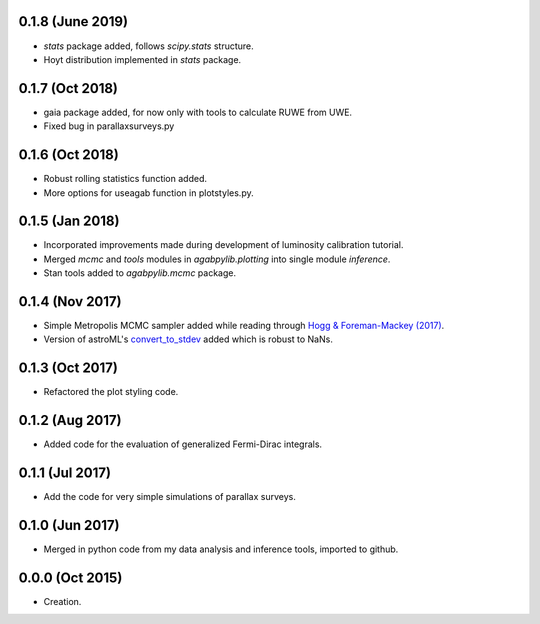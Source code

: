 .. :changelog:

0.1.8 (June 2019)
+++++++++++++++++

- `stats` package added, follows `scipy.stats` structure.
- Hoyt distribution implemented in `stats` package.

0.1.7 (Oct 2018)
++++++++++++++++

- gaia package added, for now only with tools to calculate RUWE from UWE.
- Fixed bug in parallaxsurveys.py

0.1.6 (Oct 2018)
++++++++++++++++

- Robust rolling statistics function added.
- More options for useagab function in plotstyles.py.

0.1.5 (Jan 2018)
++++++++++++++++

- Incorporated improvements made during development of luminosity calibration
  tutorial.
- Merged `mcmc` and `tools` modules in `agabpylib.plotting` into single module `inference`.
- Stan tools added to `agabpylib.mcmc` package.

0.1.4 (Nov 2017)
++++++++++++++++

- Simple Metropolis MCMC sampler added while reading through `Hogg & Foreman-Mackey (2017) <https://arxiv.org/abs/1710.06068>`_.
- Version of astroML's
  `convert_to_stdev <https://github.com/astroML/astroML/blob/master/astroML/plotting/mcmc.py>`_ added which is robust to NaNs.

0.1.3 (Oct 2017)
++++++++++++++++

- Refactored the plot styling code.

0.1.2 (Aug 2017)
++++++++++++++++

- Added code for the evaluation of generalized Fermi-Dirac integrals.

0.1.1 (Jul 2017)
++++++++++++++++

- Add the code for very simple simulations of parallax surveys.

0.1.0 (Jun 2017)
++++++++++++++++

- Merged in python code from my data analysis and inference tools, imported to github.

0.0.0 (Oct 2015)
++++++++++++++++

- Creation.
